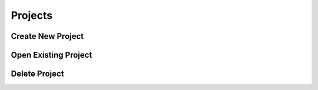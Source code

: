 Projects
===========================

Create New Project
---------------------------

Open Existing Project
---------------------------

Delete Project
---------------------------